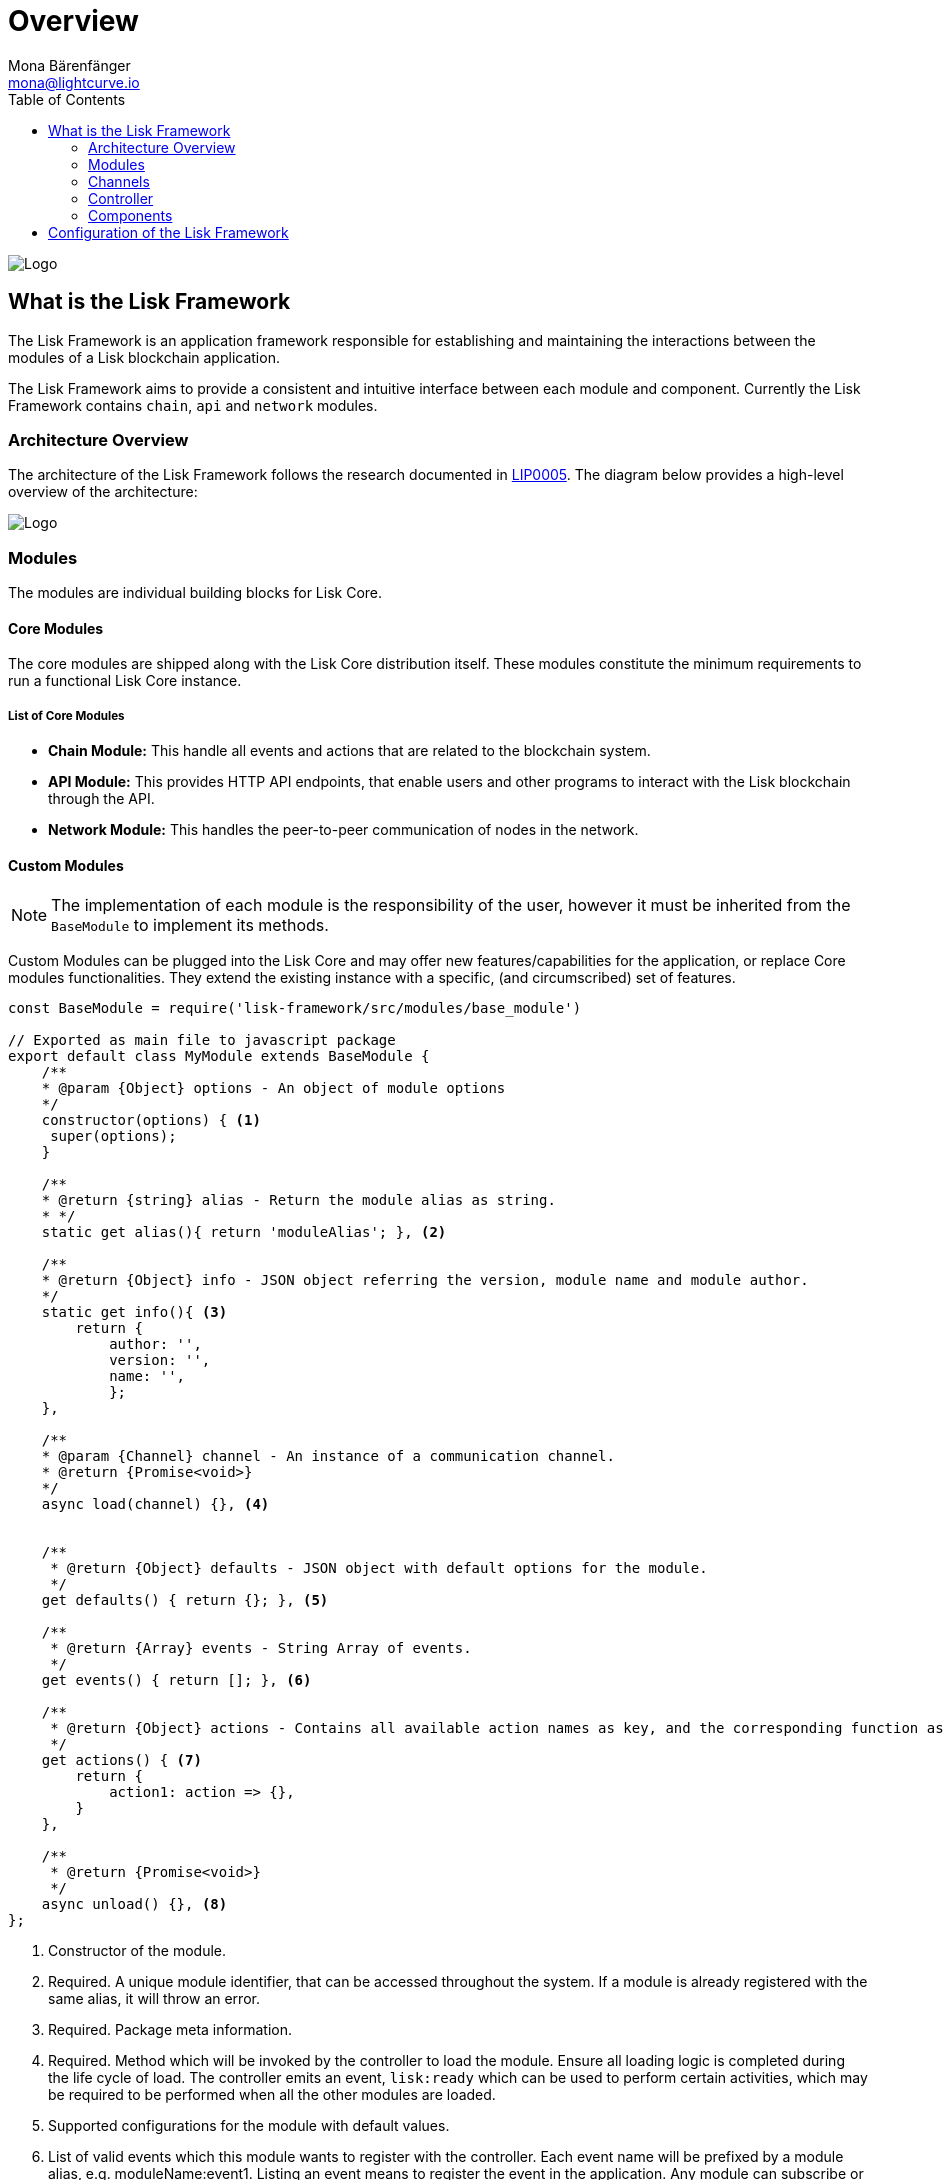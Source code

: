 = Overview
Mona Bärenfänger <mona@lightcurve.io>
:description: The Lisk Framework overview provides a high-level overview of the Lisk Framework architecture, including it's modules and components, how they communicate and how to change the default configuration.
:toc:
:imagesdir: ../../assets/images
:v_core: master
:url_github_lip05: https://github.com/LiskHQ/lips/blob/master/proposals/lip-0005.md
:url_github_lip11: https://github.com/LiskHQ/lips/blob/master/proposals/lip-0011.md
:url_reference_config: reference/config.adoc
:url_core_reference_config: {v_core}@lisk-core::reference/config.adoc
:url_guides_config: guides/configuration.adoc

image:banner_framework.png[Logo]

== What is the Lisk Framework

The Lisk Framework is an application framework responsible for establishing and maintaining the interactions between the modules of a Lisk blockchain application.

The Lisk Framework aims to provide a consistent and intuitive interface between each module and component.
Currently the Lisk Framework contains `chain`, `api` and `network` modules.

=== Architecture Overview

The architecture of the Lisk Framework follows the research documented in {url_github_lip05}[LIP0005].
The diagram below provides a high-level overview of the architecture:

image:diagram_framework.png[Logo]

[[modules]]
=== Modules

The modules are individual building blocks for Lisk Core.

==== Core Modules

The core modules are shipped along with the Lisk Core distribution itself.
These modules constitute the minimum requirements to run a functional Lisk Core instance.

===== List of Core Modules

* *Chain Module:* This handle all events and actions that are related to the blockchain system.
* *API Module:* This provides HTTP API endpoints, that enable users and other programs to interact with the Lisk blockchain through the API.
* *Network Module:* This handles the peer-to-peer communication of nodes in the network.

==== Custom Modules

NOTE: The implementation of each module is the responsibility of the user, however it must be inherited from the `BaseModule` to implement its methods.

Custom Modules can be plugged into the Lisk Core and may offer new features/capabilities for the application, or replace Core modules functionalities.
They extend the existing instance with a specific, (and circumscribed) set of features.

[source,js]
----
const BaseModule = require('lisk-framework/src/modules/base_module')

// Exported as main file to javascript package
export default class MyModule extends BaseModule {
    /**
    * @param {Object} options - An object of module options
    */
    constructor(options) { <1>
     super(options);
    }

    /**
    * @return {string} alias - Return the module alias as string.
    * */
    static get alias(){ return 'moduleAlias'; }, <2>

    /**
    * @return {Object} info - JSON object referring the version, module name and module author.
    */
    static get info(){ <3>
        return {
            author: '',
            version: '',
            name: '',
            };
    },

    /**
    * @param {Channel} channel - An instance of a communication channel.
    * @return {Promise<void>}
    */
    async load(channel) {}, <4>


    /**
     * @return {Object} defaults - JSON object with default options for the module.
     */
    get defaults() { return {}; }, <5>

    /**
     * @return {Array} events - String Array of events.
     */
    get events() { return []; }, <6>

    /**
     * @return {Object} actions - Contains all available action names as key, and the corresponding function as value.
     */
    get actions() { <7>
        return {
            action1: action => {},
        }
    },

    /**
     * @return {Promise<void>}
     */
    async unload() {}, <8>
};
----

<1> Constructor of the module.
<2> Required.
A unique module identifier, that can be accessed throughout the system.
If a module is already registered with the same alias, it will throw an error.
<3> Required.
Package meta information.
<4> Required.
Method which will be invoked by the controller to load the module.
Ensure all loading logic is completed during the life cycle of load.
The controller emits an event, `lisk:ready` which can be used to perform certain activities, which may be required to be performed when all the other modules are loaded.
<5> Supported configurations for the module with default values.
<6> List of valid events which this module wants to register with the controller.
Each event name will be prefixed by a module alias, e.g. moduleName:event1. Listing an event means to register the event in the application.
Any module can subscribe or publish that event in the application.
<7> Object of valid actions which this module wants to register with the controller.
Each action name will be prefixed by a module alias, e.g. moduleName:action1. The source module can define the action whilst the others can invoke that action.
<8> Method to be invoked by the controller to perform the cleanup.

==== Module Communication

Modules communicate with each other through event-based <<channels,channels>>.
Modules running in different processes communicate with each other over IPC channels.

By default, modules will run in the same process as the controller, which loads the module.
To load a module in a child process, ensure the `ipc` is enabled in the xref:{url_reference_config}[config] and xref:{url_core_reference_config}[set the environment variable] `LISK_CHILD_PROCESS_MODULES` with the module alias.

TIP: If the respective module is using a high amount of CPU power, loading a module in a child process can prevent CPU usage bottlenecks.

Multiple modules can be defined by using commas, as shown below: `LISK_CHILD_PROCESS_MODULES=httpApi,chain`.

==== Module Life Cycle

The <<_controller,controller>> will load/unload each module one after another.
The life cycle of a module consists of the following events in the right order:

*Loading*

* `channel.moduleAlias:registeredToBus`
* `channel.moduleAlias:loading:started`
* `channel.moduleAlias:loading:finished`

[[channels]]
=== Channels

[tabs]
====
InMemory Channel::
+
--
Communicates with modules which reside in the same process as the <<controller, controller>>.

By default, modules will load in the same process as the controller.
--
Child Process Channel::
+
--
Communicates with modules which do not reside in the same process as the Controller.

The following methods are available for every module to use:
--
====

==== subscribe

This is used to subscribe to events occurring on the controller.

[source,js]
----
channel.subscribe("moduleAlias:someEvent", eventObject => {});
----

This function accepts two arguments.
The first is the event name prefixed with the name of the relevant module.
The second argument is a callback which accepts one argument, which will be an instance of an <<event_object,event object>>.

==== publish

This is used to publish events to the controller, which will be delivered to all events subscribers.

[source,js]
----
channel.publish('myModule:myContext:myEvent', eventObject);
----

This function accepts two arguments.
The first one is the event name prefixed with the name of the relevant module.
The second argument is the data object to be passed along the event.

==== invoke

This is used to invoke an action for a module.

[source,js]
----
result = await channel.invoke('moduleAlias:someEvent', actionObject);
----

This function accepts two arguments.
The first one is the event name prefixed with the name of the relevant module.
The second argument is the data object to be passed along the action.

[[event_object]]
==== Event objects

An event object is a simple JavaScript object with the following attributes:

[options="header",]
|===
|Property |Type |Description

|name |string |The name of the event which is triggered.

|module |string |The name of the target module for which event was triggered.

|data |mixed |The data which was sent while publishing the event.
|===

==== Action objects

An action object is a simple javascript object with the following attributes:

[width="100%",cols="11%,7%,82%",options="header",]
|===
|Property |Type |Description

|name |string |Name of the action which is invoked.

|module |string |The name of the target module for which action was invoked.

|source |string |The name of source module which invoked that action.

|params |mixed |The data which was associated with the invocation for the action.
|===

[[controller]]
=== Controller

The controller is responsible for initialization the communication bus and any other dependencies required to load the modules.
If any module is configured to load as a child process, then this is performed by the controller.
The controller defines a set of events, that each component can subscribe to.

The following events and actions are available for all enabled modules, and are simultaneously accessible by all enabled modules.

==== Events

[NOTE]
====
Each module can also define its own custom events or actions and will register that list with the controller at the time of initialization.
The controller contains a complete list of events, which may occur in the modules of Lisk Core at any given time.
====

[width="100%",cols="11%,89%",options="header",]
|===
|Event |Description

|moduleAlias:registeredToBus
|Triggered when the module has completed registering its events and actions with the controller.
Hence, when this event is triggered, this ensures the controller has whitelisted its requested events and actions.

|moduleAlias:loading:started |Triggered just before the controller calls the module’s `+load+` method.

|moduleAlias:loading:error |Triggered if any error occurred during the call of the module’s `load` method.

|moduleAlias:loading:finished |Triggered just after the module’s `load` method has completed execution.

|moduleAlias:unloading:started |Triggered just before the controller calls the module’s `unload` method.

|moduleAlias:unloading:error |Triggered if any error occurred during the call of module’s `unload` method.

|moduleAlias:unloading:finished |Triggered just after the module’s `unload` method has completed execution.

|lisk:ready |Triggered when the controller has finished initializing the modules, and each module has been successfully loaded.
|===

==== Actions

[width="100%",cols="21%,79%",options="header",]
|===
|Action |Description

|lisk:getComponentConfig |A controller action to get the configuration of any component defined in the controller space.
|===

=== Components

Components are shared objects within the <<controller,controller>> layer which any <<modules,module>> can utilize.
Components can use <<channels,channels>> if required for implementation behavior.
The following components below are currently available:

==== Cache

This component provides basic caching capabilities, which are generic enough for any module to use if required.

==== Logger

Logger is responsible for all application-level logging activity.
The logger component can be passed to any module, whereby it can be extended by adding module-specific behaviour.

==== Storage

The storage component is responsible for all database activity in the system.
It exposes an interface with specific features for getting or setting particular database entities, and also a raw handler to the database object, so that any module can be extended for its own use.

Further details about the storage component can be found in the dedicated {url_github_lip11}[LIP 11].

== Configuration of the Lisk Framework

Configuration options are located in
* `framework/src/modules/<module-name>/defaults/config.js` for each module
* `framework/src/components/<component-name>/defaults/config.js` for each component.

Each `config.js` file consists of 2 parts:

. JSON-schema specification for all available config options.
. Default values for the available config options for this specific module.

[WARNING]
====
Please do not change the default values in these files directly as they will be overwritten when software updates are performed.
Instead of changing the default values, define the xref:{url_guides_config}[custom configuration options] inside your blockchain application.
====
